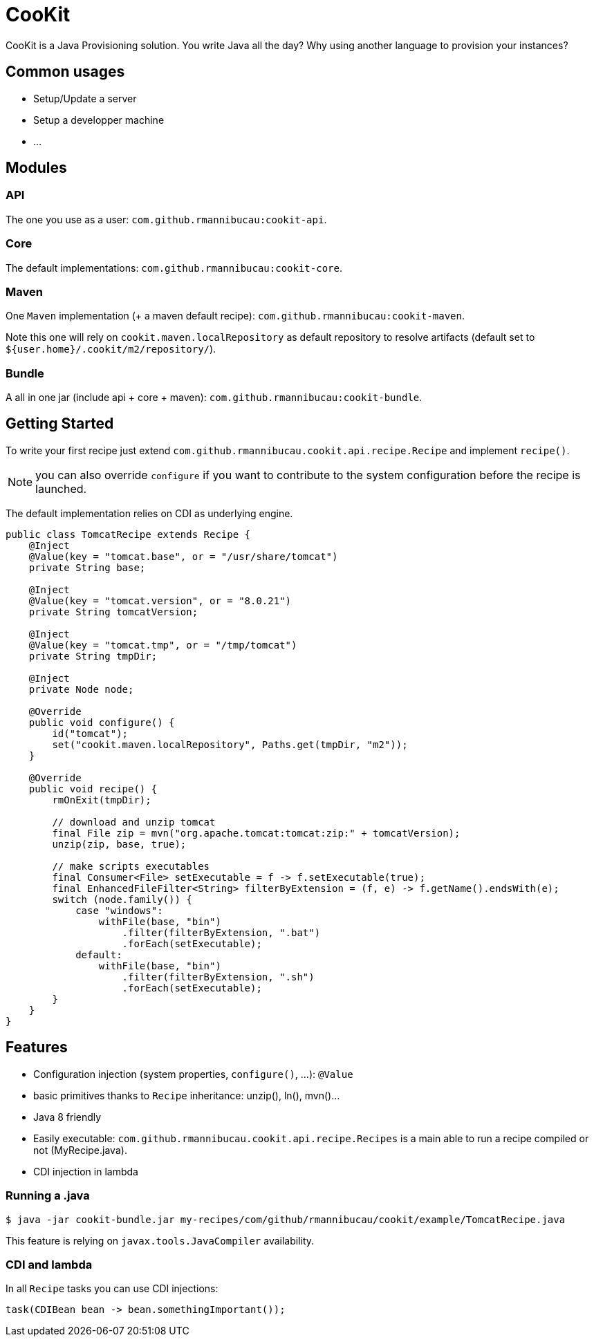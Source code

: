 = CooKit

CooKit is a Java Provisioning solution. You write Java all the day? Why using another language to provision
your instances?

== Common usages

- Setup/Update a server
- Setup a developper machine
- ...

== Modules

=== API

The one you use as a user: `com.github.rmannibucau:cookit-api`.

=== Core

The default implementations: `com.github.rmannibucau:cookit-core`.

=== Maven

One `Maven` implementation (+ a maven default recipe): `com.github.rmannibucau:cookit-maven`.

Note this one will rely on `cookit.maven.localRepository` as default repository to resolve artifacts (default set to `${user.home}/.cookit/m2/repository/`).

=== Bundle

A all in one jar (include api + core + maven): `com.github.rmannibucau:cookit-bundle`.

== Getting Started

To write your first recipe just extend `com.github.rmannibucau.cookit.api.recipe.Recipe` and implement `recipe()`.

NOTE: you can also override `configure` if you want to contribute to the system configuration before the recipe is launched.

The default implementation relies on CDI as underlying engine.

[source,numbered,java]
----
public class TomcatRecipe extends Recipe {
    @Inject
    @Value(key = "tomcat.base", or = "/usr/share/tomcat")
    private String base;

    @Inject
    @Value(key = "tomcat.version", or = "8.0.21")
    private String tomcatVersion;

    @Inject
    @Value(key = "tomcat.tmp", or = "/tmp/tomcat")
    private String tmpDir;

    @Inject
    private Node node;

    @Override
    public void configure() {
        id("tomcat");
        set("cookit.maven.localRepository", Paths.get(tmpDir, "m2"));
    }

    @Override
    public void recipe() {
        rmOnExit(tmpDir);

        // download and unzip tomcat
        final File zip = mvn("org.apache.tomcat:tomcat:zip:" + tomcatVersion);
        unzip(zip, base, true);

        // make scripts executables
        final Consumer<File> setExecutable = f -> f.setExecutable(true);
        final EnhancedFileFilter<String> filterByExtension = (f, e) -> f.getName().endsWith(e);
        switch (node.family()) {
            case "windows":
                withFile(base, "bin")
                    .filter(filterByExtension, ".bat")
                    .forEach(setExecutable);
            default:
                withFile(base, "bin")
                    .filter(filterByExtension, ".sh")
                    .forEach(setExecutable);
        }
    }
}
----

== Features

- Configuration injection (system properties, `configure()`, ...): `@Value`
- basic primitives thanks to `Recipe` inheritance: unzip(), ln(), mvn()...
- Java 8 friendly
- Easily executable: `com.github.rmannibucau.cookit.api.recipe.Recipes` is a main able to run a recipe compiled or not (MyRecipe.java).
- CDI injection in lambda

=== Running a .java

[source]
----
$ java -jar cookit-bundle.jar my-recipes/com/github/rmannibucau/cookit/example/TomcatRecipe.java
----

This feature is relying on `javax.tools.JavaCompiler` availability.

=== CDI and lambda

In all `Recipe` tasks you can use CDI injections:

[source]
----
task(CDIBean bean -> bean.somethingImportant());
----

